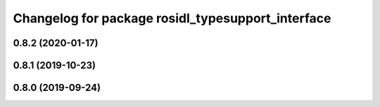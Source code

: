 ^^^^^^^^^^^^^^^^^^^^^^^^^^^^^^^^^^^^^^^^^^^^^^^^^^
Changelog for package rosidl_typesupport_interface
^^^^^^^^^^^^^^^^^^^^^^^^^^^^^^^^^^^^^^^^^^^^^^^^^^

0.8.2 (2020-01-17)
------------------

0.8.1 (2019-10-23)
------------------

0.8.0 (2019-09-24)
------------------
